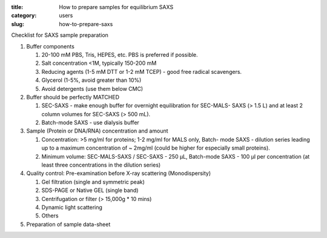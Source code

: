 :title: How to prepare samples for equilibrium SAXS
:category: users
:slug: how-to-prepare-saxs


Checklist for SAXS sample preparation

#.  Buffer components

    #.  20-100 mM PBS, Tris,  HEPES, etc. PBS is preferred if possible.
    #.  Salt concentration <1M, typically 150-200 mM
    #.  Reducing agents (1-5 mM DTT or 1-2 mM TCEP) - good free radical scavengers.
    #.  Glycerol (1-5%, avoid greater than 10%)
    #.  Avoid detergents (use them below CMC)

#.  Buffer should be perfectly MATCHED

    #.  SEC-SAXS - make enough buffer for overnight equilibration for SEC-MALS-
        SAXS (> 1.5 L) and at least 2 column volumes for SEC-SAXS (> 500 mL).
    #.  Batch-mode SAXS - use dialysis buffer

#.  Sample (Protein or DNA/RNA) concentration and amount

    #.  Concentration: >5 mg/ml for proteins; 1-2 mg/ml for MALS only, Batch-
        mode SAXS - dilution series leading up to a maximum concentration of ~
        2mg/ml (could be higher for especially small proteins).
    #.  Minimum volume: SEC-MALS-SAXS / SEC-SAXS - 250 µL, Batch-mode SAXS -
        100 µl per concentration (at least three concentrations in the dilution
        series)

#.  Quality control: Pre-examination before X-ray scattering (Monodispersity)

    #.  Gel filtration (single and symmetric peak)
    #.  SDS-PAGE or Native GEL (single band)
    #.  Centrifugation or filter (> 15,000g * 10 mins)
    #.  Dynamic light scattering
    #.  Others

#.  Preparation of sample data-sheet

.. image:: {static}/images/gel.jpg
    :class: img-responsive
    :align: center
